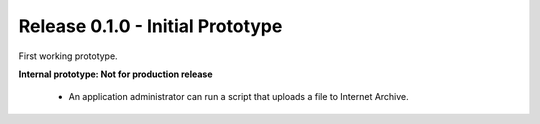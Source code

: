 
Release 0.1.0 - Initial Prototype
---------------------------------
First working prototype.

**Internal prototype: Not for production release**

 * An application administrator can run a script that uploads a file to Internet Archive.

